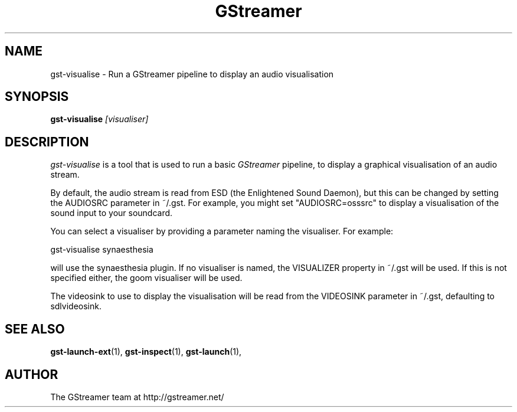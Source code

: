 .TH "GStreamer" "1" "February 2002" "" ""
.SH "NAME"
gst\-visualise \- Run a GStreamer pipeline to display an audio visualisation
.SH "SYNOPSIS"
\fBgst\-visualise\fR \fI[visualiser]\fR
.SH "DESCRIPTION"
.LP 
\fIgst\-visualise\fP is a tool that is used to run a basic \fIGStreamer\fP pipeline, to display a graphical visualisation of an audio stream.

By default, the audio stream is read from ESD (the Enlightened Sound Daemon),
but this can be changed by setting the AUDIOSRC parameter in ~/.gst.  For
example, you might set "AUDIOSRC=osssrc" to display a visualisation of the
sound input to your soundcard.

You can select a visualiser by providing a parameter naming the visualiser.
For example:

 gst\-visualise synaesthesia

will use the synaesthesia plugin.  If no visualiser is named, the VISUALIZER
property in ~/.gst will be used.  If this is not specified either, the goom
visualiser will be used.

The videosink to use to display the visualisation will be read from the
VIDEOSINK parameter in ~/.gst, defaulting to sdlvideosink.

.SH "SEE ALSO"
.BR gst\-launch\-ext (1),
.BR gst\-inspect (1),
.BR gst\-launch (1),
.SH "AUTHOR"
The GStreamer team at http://gstreamer.net/
